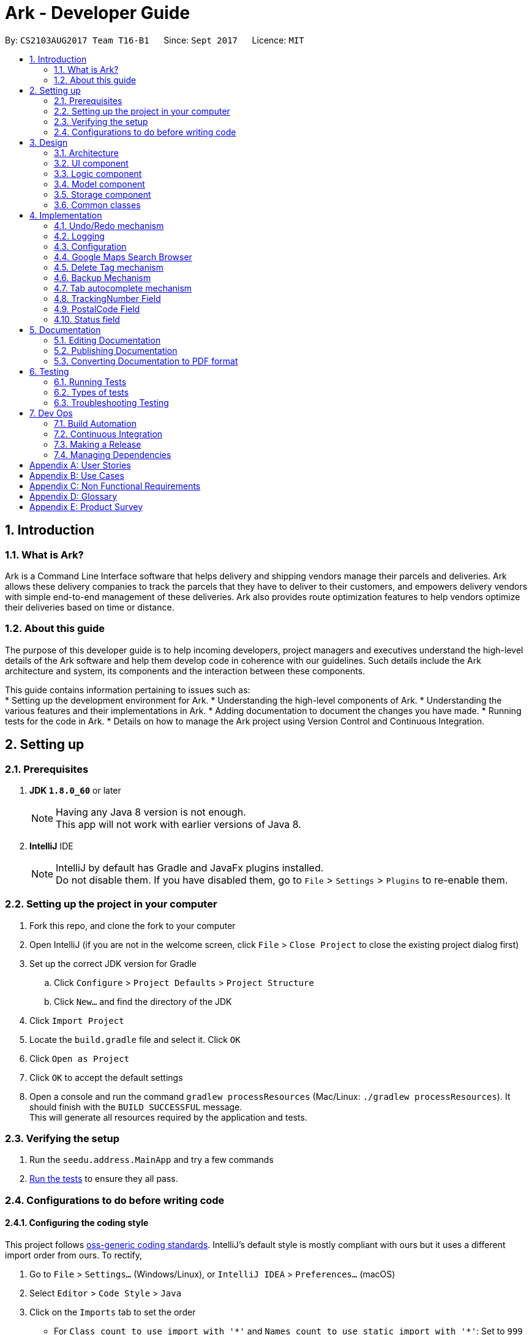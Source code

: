 = Ark - Developer Guide
:toc:
:toc-title:
:toc-placement: preamble
:sectnums:
:imagesDir: images
:stylesDir: stylesheets
ifdef::env-github[]
:tip-caption: :bulb:
:note-caption: :information_source:
endif::[]
ifdef::env-github,env-browser[:outfilesuffix: .adoc]
:repoURL: https://github.com/CS2103AUG2017-T16-B1/main/tree/master

By: `CS2103AUG2017 Team T16-B1`      Since: `Sept 2017`      Licence: `MIT`

== Introduction

=== What is Ark?
Ark is a Command Line Interface software that helps delivery and shipping vendors manage their parcels and deliveries.
Ark allows these delivery companies to track the parcels that they have to deliver to their customers, and empowers
delivery vendors with simple end-to-end management of these deliveries. Ark also provides route optimization features
to help vendors optimize their deliveries based on time or distance.

=== About this guide
The purpose of this developer guide is to help incoming developers, project managers and executives understand the
high-level details of the Ark software and help them develop code in coherence with our guidelines. Such details
include the Ark architecture and system, its components and the interaction between these components. +

This guide contains information pertaining to issues such as: +
* Setting up the development environment for Ark.
* Understanding the high-level components of Ark.
* Understanding the various features and their implementations in Ark.
* Adding documentation to document the changes you have made.
* Running tests for the code in Ark.
* Details on how to manage the Ark project using Version Control and Continuous Integration.

== Setting up

=== Prerequisites

. *JDK `1.8.0_60`* or later
+
[NOTE]
Having any Java 8 version is not enough. +
This app will not work with earlier versions of Java 8.
+

. *IntelliJ* IDE
+
[NOTE]
IntelliJ by default has Gradle and JavaFx plugins installed. +
Do not disable them. If you have disabled them, go to `File` > `Settings` > `Plugins` to re-enable them.


=== Setting up the project in your computer

. Fork this repo, and clone the fork to your computer
. Open IntelliJ (if you are not in the welcome screen, click `File` > `Close Project` to close the existing project
dialog first)
. Set up the correct JDK version for Gradle
.. Click `Configure` > `Project Defaults` > `Project Structure`
.. Click `New...` and find the directory of the JDK
. Click `Import Project`
. Locate the `build.gradle` file and select it. Click `OK`
. Click `Open as Project`
. Click `OK` to accept the default settings
. Open a console and run the command `gradlew processResources` (Mac/Linux: `./gradlew processResources`). It should
finish with the `BUILD SUCCESSFUL` message. +
This will generate all resources required by the application and tests.

=== Verifying the setup

. Run the `seedu.address.MainApp` and try a few commands
. link:#testing[Run the tests] to ensure they all pass.

=== Configurations to do before writing code

==== Configuring the coding style

This project follows https://oss-generic.github.io/process/codingStandards/CodingStandard-Java.html[oss-generic coding
standards]. IntelliJ's default style is mostly compliant with ours but it uses a different import order from ours. To
rectify,

. Go to `File` > `Settings...` (Windows/Linux), or `IntelliJ IDEA` > `Preferences...` (macOS)
. Select `Editor` > `Code Style` > `Java`
. Click on the `Imports` tab to set the order

* For `Class count to use import with '\*'` and `Names count to use static import with '*'`: Set to `999` to prevent
IntelliJ from contracting the import statements
* For `Import Layout`: The order is `import static all other imports`, `import java.\*`, `import javax.*`,
`import org.\*`, `import com.*`, `import all other imports`. Add a `<blank line>` between each `import`

Optionally, you can follow the <<UsingCheckstyle#, UsingCheckstyle.adoc>> document to configure Intellij to check
style-compliance as you write code.

==== Updating documentation to match your fork

After forking the repo, links in the documentation will still point to the `CS2103AUG2017-T16-B1/main` repo. If you
plan to develop this as a separate product (i.e. instead of contributing to the `CS2103AUG2017-T16-B1/main`) ,
you should replace the URL in the variable `repoURL` in `DeveloperGuide.adoc` and `UserGuide.adoc` with the
URL of your fork.

==== Setting up CI

Set up Travis to perform Continuous Integration (CI) for your fork. See <<UsingTravis#, UsingTravis.adoc>> to learn how
to set it up.

Optionally, you can set up AppVeyor as a second CI (see <<UsingAppVeyor#, UsingAppVeyor.adoc>>).

[NOTE]
Having both Travis and AppVeyor ensures your App works on both Unix-based platforms and Windows-based platforms
(Travis is Unix-based and AppVeyor is Windows-based)

==== Getting started with coding

When you are ready to start coding,

Before you start contributing to Ark, get some sense of the overall design by reading the
 link:#architecture[Architecture] section.

== Design

=== Architecture

image::Architecture.png[width="600"]
_Figure 2.1.1 : Architecture Diagram_

The *_Architecture Diagram_* given above explains the high-level design of the App. Given below is a quick overview of
each component.

[TIP]
The `.pptx` files used to create diagrams in this document can be found in the link:{repoURL}/docs/diagrams/[diagrams]
folder. To update a diagram, modify the diagram in the pptx file, select the objects of the diagram, and choose `Save
as picture`.

`Main` has only one class called link:{repoURL}/src/main/java/seedu/address/MainApp.java[`MainApp`]. It is responsible
for,

* At app launch: Initializes the components in the correct sequence, and connects them up with each other.
* At shut down: Shuts down the components and invokes cleanup method where necessary.

link:#common-classes[*`Commons`*] represents a collection of classes used by multiple other components. Two of those
classes play important roles at the architecture level.

* `EventsCenter` : This class (written using https://github.com/google/guava/wiki/EventBusExplained[Google's Event Bus
library]) is used by components to communicate with other components using events (i.e. a form of _Event Driven_ design)
* `LogsCenter` : Used by many classes to write log messages to the App's log file.

The rest of the App consists of four components.

* link:#ui-component[*`UI`*] : The UI of the App.
* link:#logic-component[*`Logic`*] : The command executor.
* link:#model-component[*`Model`*] : Holds the data of the App in-memory.
* link:#storage-component[*`Storage`*] : Reads data from, and writes data to, the hard disk.

Each of the four components

* Defines its _API_ in an `interface` with the same name as the Component.
* Exposes its functionality using a `{Component Name}Manager` class.

For example, the `Logic` component (see the class diagram given below) defines it's API in the `Logic.java` interface
and exposes its functionality using the `LogicManager.java` class.

image::LogicClassDiagram.png[width="800"]
_Figure 2.1.2 : Class Diagram of the Logic Component_

[discrete]
==== Events-Driven nature of the design

The _Sequence Diagram_ below shows how the components interact for the scenario where the user issues the command
`delete 1`.

image::SDforDeletePerson.png[width="800"]
_Figure 2.1.3a : Component interactions for `delete 1` command (part 1)_

[NOTE]
Note how the `Model` simply raises a `AddressBookChangedEvent` when the address book data are changed, instead of
asking the `Storage` to save the updates to the hard disk.

The diagram below shows how the `EventsCenter` reacts to that event, which eventually results in the updates being
saved to the hard disk and the status bar of the UI being updated to reflect the 'Last Updated' time.

image::SDforDeletePersonEventHandling.png[width="800"]
_Figure 2.1.3b : Component interactions for `delete 1` command (part 2)_

[NOTE]
Note how the event is propagated through the `EventsCenter` to the `Storage` and `UI` without `Model` having to be
coupled to either of them. This is an example of how this Event Driven approach helps us reduce direct coupling between
components.

The sections below give more details of each component.

=== UI component

image::UiClassDiagram.png[width="800"]
_Figure 2.2.1 : Structure of the UI Component_

*API* : link:{repoURL}/src/main/java/seedu/address/ui/Ui.java[`Ui.java`]

The UI consists of a `MainWindow` that is made up of parts e.g.`CommandBox`, `ResultDisplay`, `ParcelListPanel`,
`StatusBarFooter`, `BrowserPanel` etc. All these, including the `MainWindow`, inherit from the abstract `UiPart` class.

The `UI` component uses JavaFx UI framework. The layout of these UI parts are defined in matching `.fxml` files that
are in the `src/main/resources/view` folder. For example, the layout of the
link:{repoURL}/src/main/java/seedu/address/ui/MainWindow.java[`MainWindow`] is specified in
link:{repoURL}/src/main/resources/view/MainWindow.fxml[`MainWindow.fxml`]

The `UI` component,

* Executes user commands using the `Logic` component.
* Binds itself to some data in the `Model` so that the UI can auto-update when data in the `Model` change.
* Responds to events raised from various parts of the App and updates the UI accordingly.

=== Logic component

image::LogicClassDiagram.png[width="800"]
_Figure 2.3.1 : Structure of the Logic Component_

image::LogicCommandClassDiagram.png[width="800"]
_Figure 2.3.2 : Structure of Commands in the Logic Component. This diagram shows finer details concerning `XYZCommand`
and `Command` in Figure 2.3.1_

*API* :
link:{repoURL}/src/main/java/seedu/address/logic/Logic.java[`Logic.java`]

.  `Logic` uses the `AddressBookParser` class to parse the user command.
.  This results in a `Command` object which is executed by the `LogicManager`.
.  The command execution can affect the `Model` (e.g. adding a parcel) and/or raise events.
.  The result of the command execution is encapsulated as a `CommandResult` object which is passed back to the `Ui`.

Given below is the Sequence Diagram for interactions within the `Logic` component for the `execute("delete 1")` API
call.

image::DeleteParcelSdForLogic.png[width="800"]
_Figure 2.3.1 : Interactions Inside the Logic Component for the `delete 1` Command_

=== Model component

image::ModelClassDiagram.png[width="800"]
_Figure 2.4.1 : Structure of the Model Component_

*API* : link:{repoURL}/src/main/java/seedu/address/model/Model.java[`Model.java`]

The `Model`,

* stores a `UserPref` object that represents the user's preferences.
* stores the data from interactions with AddressBook.
* exposes an unmodifiable `ObservableList<ReadOnlyParcel>` that can be 'observed' e.g. the UI can be bound to this list
so that the UI automatically updates when the data in the list change.
* does not depend on any of the other three components.

=== Storage component

image::StorageClassDiagram.png[width="800"]
_Figure 2.5.1 : Structure of the Storage Component_

*API* : link:{repoURL}/src/main/java/seedu/address/storage/Storage.java[`Storage.java`]

The `Storage` component,

* can save `UserPref` objects in json format and read it back.
* can save the Address Book data in xml format and read it back.

=== Common classes

Classes used by multiple components are in the `seedu.addressbook.commons` package.

== Implementation

This section describes some noteworthy details on how certain features are implemented.

// tag::undoredo[]
=== Undo/Redo mechanism

The undo/redo mechanism is facilitated by an `UndoRedoStack`, which resides inside `LogicManager`. It supports undoing
and redoing of commands that modifies the state of address book (e.g. `add`, `edit`). Such commands will inherit from
`UndoableCommand`.

`UndoRedoStack` only deals with `UndoableCommands`. Commands that cannot be undone will inherit from `Command` instead.
The following diagram shows the inheritance diagram for commands:

image::LogicCommandClassDiagram.png[width="800"]

As you can see from the diagram, `UndoableCommand` adds an extra layer between the abstract `Command` class and
concrete commands that can be undone, such as the `DeleteCommand`. Note that extra tasks need to be done when executing
a command in an _undoable_ way, such as saving the state of the address book before execution. `UndoableCommand`
contains the high-level algorithm for those extra tasks while the child classes implements the details of how to execute
the specific command. Note that this technique of putting the high-level algorithm in the parent class and lower-level
steps of the algorithm in child classes is also known as the
https://www.tutorialspoint.com/design_pattern/template_pattern.htm[template pattern].

Commands that are not undoable are implemented this way:
[source,java]
----
public class ListCommand extends Command {
    @Override
    public CommandResult execute() {
        // ... list logic ...
    }
}
----

With the extra layer, the commands that are undoable are implemented this way:
[source,java]
----
public abstract class UndoableCommand extends Command {
    @Override
    public CommandResult execute() {
        // ... undo logic ...

        executeUndoableCommand();
    }
}

public class DeleteCommand extends UndoableCommand {
    @Override
    public CommandResult executeUndoableCommand() {
        // ... delete logic ...
    }
}
----

Suppose that the user has just launched the application. The `UndoRedoStack` will be empty at the beginning.

The user executes a new `UndoableCommand`, `delete 5`, to delete the 5th parcel in the address book. The current state
of the address book is saved before the `delete 5` command executes. The `delete 5` command will then be pushed onto
the `undoStack` (the current state is saved together with the command).

image::UndoRedoStartingStackDiagram.png[width="800"]

As the user continues to use the program, more commands are added into the `undoStack`. For example, the user may
execute `add n/David ...` to add a new parcel.

image::UndoRedoNewCommand1StackDiagram.png[width="800"]

[NOTE]
If a command fails its execution, it will not be pushed to the `UndoRedoStack` at all.

The user now decides that adding the parcel was a mistake, and decides to undo that action using `undo`.

We will pop the most recent command out of the `undoStack` and push it back to the `redoStack`. We will restore the
address book to the state before the `add` command executed.

image::UndoRedoExecuteUndoStackDiagram.png[width="800"]

[NOTE]
If the `undoStack` is empty, then there are no other commands left to be undone, and an `Exception` will be thrown when
popping the `undoStack`.

The following sequence diagram shows how the undo operation works:

image::UndoRedoSequenceDiagram.png[width="800"]

The redo does the exact opposite (pops from `redoStack`, push to `undoStack`, and restores the address book to the
state after the command is executed).

[NOTE]
If the `redoStack` is empty, then there are no other commands left to be redone, and an `Exception` will be thrown when
popping the `redoStack`.

The user now decides to execute a new command, `clear`. As before, `clear` will be pushed into the `undoStack`. This
time the `redoStack` is no longer empty. It will be purged as it no longer make sense to redo the `add n/David` command
(this is the behavior that most modern desktop applications follow).

image::UndoRedoNewCommand2StackDiagram.png[width="800"]

Commands that are not undoable are not added into the `undoStack`. For example, `list`, which inherits from `Command`
rather than `UndoableCommand`, will not be added after execution:

image::UndoRedoNewCommand3StackDiagram.png[width="800"]

The following activity diagram summarize what happens inside the `UndoRedoStack` when a user executes a new command:

image::UndoRedoActivityDiagram.png[width="200"]

==== Design Considerations

**Aspect: Implementation of `UndoableCommand`** +

* **Alternative 1 (current choice):** Add a new abstract method `executeUndoableCommand()` +
** **Pros:** We will not lose any undone/redone functionality as it is now part of the default behaviour. Classes that
deal with `Command` do not have to know that `executeUndoableCommand()` exist. +
** **Cons:** Hard for new developers to understand the template pattern. +
* **Alternative 2:** Just override `execute()` +
** **Pros:** Does not involve the template pattern, easier for new developers to understand. +
** **Cons:** Classes that inherit from `UndoableCommand` must remember to call `super.execute()`, or lose the ability to
undo/redo.

---

**Aspect: How undo & redo executes** +

* **Alternative 1 (current choice):** Saves the entire address book. +
** **Pros:** Easy to implement. +
** **Cons:** May have performance issues in terms of memory usage. +
* **Alternative 2:** Individual command knows how to undo/redo by itself. +
** **Pros:** Will use less memory (e.g. for `delete`, just save the parcel being deleted). +
** **Cons:** We must ensure that the implementation of each individual command are correct.

---

* **Aspect: Type of commands that can be undone/redone** +

* **Alternative 1 (current choice):** Only include commands that modifies the address book (`add`, `clear`, `edit`). +
** **Pros:** We only revert changes that are hard to change back (the view can easily be re-modified as no data are
lost). +
** **Cons:** User might think that undo also applies when the list is modified (undoing filtering for example), only to
realize that it does not do that, after executing `undo`. +
* **Alternative 2:** Include all commands. +
** **Pros:** Might be more intuitive for the user. +
** **Cons:** User have no way of skipping such commands if he or she just want to reset the state of the address book and
not the view. +
** **Additional Info:** See our discussion
https://github.com/se-edu/addressbook-level4/issues/390#issuecomment-298936672[here].

---

**Aspect: Data structure to support the undo/redo commands** +

* **Alternative 1 (current choice):** Use separate stack for undo and redo +
** **Pros:** Easy to understand for new Computer Science student undergraduates to understand, who are likely to be the
new incoming developers of our project. +
** **Cons:** Logic is duplicated twice. For example, when a new command is executed, we must remember to update both
`HistoryManager` and `UndoRedoStack`. +
* **Alternative 2:** Use `HistoryManager` for undo/redo +
** **Pros:** We do not need to maintain a separate stack, and just reuse what is already in the codebase. +
** **Cons:** Requires dealing with commands that have already been undone: We must remember to skip these commands.
Violates Single Responsibility Principle and Separation of Concerns as `HistoryManager` now needs to do two different
things. +
// end::undoredo[]

=== Logging

We are using `java.util.logging` package for logging. The `LogsCenter` class is used to manage the logging levels and
logging destinations.

* The logging level can be controlled using the `logLevel` setting in the configuration file
(See link:#configuration[Configuration])
* The `Logger` for a class can be obtained using `LogsCenter.getLogger(Class)` which will log messages according to the
specified logging level
* Currently log messages are output through: `Console` and to a `.log` file.

*Logging Levels*

* `SEVERE` : Critical problem detected which may possibly cause the termination of the application
* `WARNING` : Can continue, but with caution
* `INFO` : Information showing the noteworthy actions by the App
* `FINE` : Details that is not usually noteworthy but may be useful in debugging e.g. print the actual list instead of
just its size

=== Configuration

Certain properties of the application can be controlled (e.g App name, logging level) through the configuration file
(default: `config.json`).

=== Google Maps Search Browser

The google maps search browser enhancement resides within the `BrowserPanel`.
It takes in a `ReadOnlyParcel` 's postal code number substring of the parcel's address and concatenates it
to the back of Google Map's search URL prefix to get a URL for the browser to load.

==== Design Considerations

**Aspect: Implementation of Google Maps Search Browser** +

* **Alternative 1 (current choice):** Change browser loadPage URL to Google Map search URL +
** **Pros:** Its easy to implement new methods to load a new URLs if required to display a different URL. +
** **Cons:** The map has no other functionality besides searching for the postal code. +
* **Alternative 2 (future implementation choice):** Implementing through Google Maps API +
** **Pros:** Makes it easier for implementing additional features that utilizes the Maps API which would be required +
 in future versions of the Ark application. +
** **Cons:** More difficult to implement and integrate into a command line interface.

=== Delete Tag mechanism

The delete tag mechanism is facilitated by a `deleteTag` method within the `ModelManager`. It supports the deletion
of tags from every single parcel in Ark.

We first retrieve the list of parcels in Ark and iterate through each parcel and recreate the parcel object using the
original parcel. We then check if tag we want to remove is present in the new parcel's list of tags. If the tag is
present, we remove it, otherwise, we do nothing. We then update the old parcel in Ark with the new parcel with the
updated list of tags.

==== Design Considerations

**Aspect: Implementation of `deleteTagCommand`** +

* **Alternative 1 (current choice):** Add method to delete tags in `ModelManager` +
** **Pros:** It is easy to implement a method to remove every instance where the Tag appears, we only have to be able to
correctly iterate through all the lists of tags. +
** **Cons:** Might be computationally expensive for large number of parcels as Ark will need to iterate through every
Tag to delete them. +
* **Alternative 2:** Maintain a list of tags and where the tags are located+
** **Pros:** Computationally quicker to just find the tag and remove the tag from every parcel in the list of tags +
** **Cons:** More difficult to implement as we have to store an additional list of tags which is linked to each parcel
and has to be updated whenever we edit other parcel details as well.

tag::backup[]

=== Backup Mechanism

The back up mechanism is facilitated by a `backupAddressBook()` method within the `StorageManager`. It supports the
backing up of AddressBook data in Ark. +

image::BackupSequenceDiagram.png[width="600"]

The `backupAddressBook()` method is called automatically when `storageManager` is initialised in `MainApp#init()`,
a method that is called when `Ark` is launched. The method utilises the `StorageManager#saveAddressBook()` method and
stores the backup in the same directory as the main `AddressBook` storage file. The backup file is saved and named with
the name of the main `AddressBook` storage file appended with `-backup.xml`. i.e. If the main `AddressBook` storage file
 is named as `addressbook.xml`, the backup storage file will be saved as `addressbook.xml-backup.xml`.

end::backup[]

==== Design Considerations

**Aspect: Implementation of `StorageManager#backupAddressBook`** +

* **Alternative 1 (current choice):** use the `aveAddressBook()` method to implement logic. +
** **Pros:** It becomes easier to implement method rather than writing out a separate logic for `backupAddressBook()`. It
makes updates easier since enhancements to `saveAddressBook()` will also enhance `backupAddressBook()`. +
** **Cons:** This implementation increases the coupling of `backupAddressBook()` and
`saveAddressBook()` where changes in `saveAddressBook()` are likely to cause changes in `backupAddressBook()`. +
* **Alternative 2:** Separate the implementation of `backupAddressBook()` from `saveAddressBook()` +
** **Pros:** Reduced coupling of `saveAddressBook()` and `backupAddressBook()` and allows the backup file to be saved at a
different location from the main save file. This prevents the backup file from being corrupted if the folder of the
main save file becomes corrupted. +
** **Cons:** More tedious to implement and maintain `backupAddressBook()` since enhancements to the saving feature has to
be implemented in both `saveAddressBook()` and `backupAddressBook()` +

---

**Aspect: Trigger to execute `backupAddressBook`** +
* **Alternative 1 (current choice):** Automatically backup data on Ark on launch of the software. +
** **Pros:** This implementation ensures that the if the user corrupts the data of Ark during a session. The user will be
able to revert to the start of the session, which is ensured to be a workable instance of the Ark software. +
** **Cons:** This does not give the most recent copy of the data of the Ark if many changes were made in a single session. +
* **Alternative 2:** Backup data on Ark every few minutes +
** **Pros:** Provides a very recent copy of the data on Ark. +
** **Cons:** More tedious and difficult to implement. User may also be running another process at that point of time. It
could cause a bottleneck if there is a lot of data to be saved, and multiple backup calls are queued one after the
other. +
* **Alternative 3:** Backup data after a fixed number of `UndoableCommand`s. +
** **Pros:** Provides a very recent copy of the data on Ark. +
** **Cons:** More tedious and difficult to implement. Difficult to determine the optimal amount of data to restore. If
the corruption of the data is caused by a several of commands, it becomes difficult to ensure that the backup file
provides a workable copy of the data of Ark.

tag::import[]
=== Import Mechanism

To use this command, type `import (FILE_NAME)` into the `CommandBox`.

The `Import` mechanism allows users to import parcels from valid `Ark` storage files stored as `.xml` files into the
current instance of `Ark`. This mecahnism is facilitated by a `readAddressBook` method within`XmlAddressBookStorage` to
load the parcels stored in the `xml` file and an `addAllParcels` method defined in `ModelManager` to add the parcels in
the storage file into the current instance of `Ark`. +

Since the `Import` mechanism modifies the state of the data in `Ark`, it has to be undoable. Thus, it inherits from
`UndoableCommands` interface rather than inheriting from the `Command` interface directly. +

[NOTE]
The file to be imported has to be stored in the `./data/import` folder. i.e. calling `import ark.xml` will import the
file `./data/import/ark.xml`. +
If the user enters a file name that is not alphanumeric or a file name that is not in a `.xml` format, the parcel will
throw an Exception. This is to prevent a directory traversal attack on Ark. Read more about directory traversal
attacks link:https://www.acunetix.com/websitesecurity/directory-traversal/[here] +

The following sequence diagram shows how the `import` operation works:

image::ImportSequenceDiagram.png[width="1000"]

[NOTE]
The `ImportCommand` will only add parcels non-duplicate parcels. Duplicate parcels are ignored. If all the parcels to be
 imported into Ark are duplicates, then no parcels are imported and an Exception is thrown.

==== Design Considerations

**Aspect: Implementation of `ImportCommand`** +

* **Alternative 1 (current choice): using `readAddressBook()` to implement the logic `ImportCommand`** +
** **Pros:** It becomes easier to implement method rather than writing out a separate logic to import files. It
makes updates easier since enhancements to `readAddressBook()` will also enhance the import command such as
more supported save file formats. +
** **Cons:** This implementation increases the coupling of the `readAddressBook()` and `ImportCommand` such that changes
 in `readAddressBook()` is likely to cause a change in `ImportCommand`. +
* **Alternative 2:** Implement a parsing logic for `ImportCommand`.
** **Pros:** Reduced coupling of `readAddressBook()` and `ImportCommand`. This gives the developers more freedom on
 adding more file formats that can be imported. +
** **Cons:** More tedious to implement and maintain `ImportCommand` since enhancements to the `readAddressBook()`
feature has to be manually implemented in `ImportCommand` as well.

---

**Aspect: Arguments to import files** +

* **Alternative 1 (current choice):** Backup save files from only one location +
** **Pros:** User will only stored his save files at one location, he will not store them at random locations and lose
track of them. User only has to type the name of the file and does not need to type the full file path to locate
the file. i.e. the user does not need to type `./data/import/Ark.xml`. +
** **Cons:** The user has restrictions on where he can import files from. +
* **Alternative 2:** User can load the files from any directory +
** **Pros:** Allows user to import from his own archived folders anywhere in this computer. +
** **Cons:** More tedious for the user to type in the full file path to locate the .xml file that he wants to import. +

---

**Aspect: Allowed file names that can be imported** +

* **Alternative 1 (current choice):** File Names can only be alphanumeric and be in the `.xml` format. +
** **Pros:** Ark is protected from directory traversal attacks. +
** **Cons:** The user has restrictions on the file naming conventions he can use to name his import files +
* **Alternative 2:** No file name check +
** **Pros:** Allows user to name his files following any conventions and be successfully imported into Ark. +
** **Cons:** Makes Ark vulnerable to simple directory traversal attack where user can access files outside the
`data/import/` directory. +
end::import[]

=== Tab autocomplete mechanism

image::SDforTabAutocomplete.png[width="900"]

The tab autocomplete mechanism is facilitated by the `autocomplete` method residing inside the `Autocompleter`.
It supports the tab autocompletion for possible commands that that match the text in the CommandBox. +

A new `Autocompleter` is initialized when the `CommandBox` is initialized as an attribute of the `CommandBox`. When
the `tab` key is pressed by the user, `CommandBox#processAutocomplete` retrieves the text that is currently in
the `commandTextField` and passes it into the `Autocompleter#autocomplete` as a string. If the string is empty,
`autocomplete` raises a `NewResultAvailableEvent` to prompt the user to use the help command and returns
an empty string. +

If the string is not empty, the text in `commandTextField` will be converted into an array and stored in
`commandBoxTextArray`. If there is only one word in the `commandBoxTextArray`,
`AutoCompleter#processOneWordAutocomplete` will be called and the only word in commandBoxTextArray is passed in as a
string `commandBoxText`. `processOneWordAutocomplete` will then pass `commandBoxText` into `getClosestCommands`.
`getClosestCommands` then iterates through all the possible commands in `commandList` and compares them with
`commandBoxText` using  `AutoComplete#isPossibleMatch` . If `isPossibleMatch` returns true, the command is then stored
inside the arrayList `possibleResults`. After iterating through `commandList`, `getClosestCommands` then returns
`possibleResults`. If there is only one item inside `possibleResults`, `processOneWordAutoComplete` will return it to
`autocomplete` which then returns it to `processAutocomplete`. If there is more than one item, a
`NewResultAvailableEvent` is raised which prompts the user on the possible autocomplete commands available and returns
the original value of `commandBoxText`. +

After `autocomplete` returns a string to `processAutocomplete`, it then passes the string into `CommandBox#replaceText`
to replace the text in `commandFieldText` with the string. +

==== Design Considerations

**Aspect: Implementation of `autocomplete`** +

* **Alternative 1 (current choice):** Create a new `Autocompleter` class to implement `autocomplete` and its helper
functions. +
** **Pros:** Single Responsibility Principle (SRP) is maintained +
** **Cons:** More tedious to implement and test since the feature is implemented in both `Autocompleter` and `CommandBox`.
Also creates coupling between the `Autocompleter` and `CommandBox`. +
* **Alternative 2:** Implement `autocomplete` inside `CommandBox`
** **Pros:** Easier to test since `CommandBoxTest` has already been set up and implemented. +
** **Cons:** `CommandBox` class now has multiple responsibilities, which violates SRP. +=== Tab autocomplete mechanism

start::trackingNumber[]

=== TrackingNumber Field

Parcels have tracking numbers for delivery vendors to keep track of the parcels that they send out on a daily basis.
This feature is important because a single person can have many parcels belonging to him. Tracking numbers are used
to differentiate between the different parcels that are going to be delivered to the same person. Tracking numbers also
serve as a better way of narrowing down and pinpointing parcels of interest since these numbers are more unique

[NOTE]
Presently, the `Tracking Number` Field only has support for Registered Article tracking numbers belonging to SingPost.
You can read more about their Registered Article tracking number
 link:http://www.singpost.com/send-receive/sending-within-singapore/registered-article-local[here].

end::trackingNumber[]

tag::postalCode[]

=== PostalCode Field

The `PostalCode` field is implemented as part of Address. This class stores the postal address of locations in Singapore.
It only accepts values of `s` or `S` followed by 6 digits. The value stored in this class is used to store the postal
code of the address. The value is used to query Google Maps when the `select` command is executed.

[NOTE]
Presently, the `PostalCode` field still does a very relaxed validation and does not completely ensure that the postal
code exists even though it might meet the criteria above. The team is working on producing a database of postal codes
 in Singapore by quering the Google Maps Distance Matrix API. In the meantime, it is assumed that users will enter
 the correct postal code.

end::postalCode[]

tag::status[]

=== Status field

`Status` is used to indicate the current stage of delivery that a parcel is at. It has 4 possible states:

* `PENDING` - This means that the parcel has not been delivered and has not passed the date it is supposed to be
delivered by. +
* `DELIVERING` - This means that the parcel is currently working being delivered to its destination address.
* `COMPLETED` - This indicates that the parcel has been successfully delivered to its destination.
* `OVERDUE` - This state indicates that the parcel has not been delivered and has passed its due date.

These states have different colours codes to allow users to differentiate the `Status` values more easily.

==== Design Considerations

** `Implementation of Status`**

* **Alternative 1 (current choice):** Status is an enum class.
** **Pros:** `Status` should only have fixed values. The user should also not be allowed to create new `Status` objects.
** **Cons:** Less options for the user to alter the `Status` values +
* **Alternative 2:** Allow the user to define any `Status` they wish.
** **Pros:** Users have more versatility on naming conventions
** **Cons:** It becomes more difficult to import data files since different users may use different terminologies to
describe the same status of the parcel.

end::status[]

== Documentation

We use asciidoc for writing documentation.

[NOTE]
We chose asciidoc over Markdown because asciidoc, although a bit more complex than Markdown, provides more flexibility
in formatting.

=== Editing Documentation

See <<UsingGradle#rendering-asciidoc-files, UsingGradle.adoc>> to learn how to render `.adoc` files locally to preview
the end result of your edits. Alternatively, you can download the AsciiDoc plugin for IntelliJ, which allows you to
preview the changes you have made to your `.adoc` files in real-time.

=== Publishing Documentation

See <<UsingTravis#deploying-github-pages, UsingTravis.adoc>> to learn how to deploy GitHub Pages using Travis.

=== Converting Documentation to PDF format

We use https://www.google.com/chrome/browser/desktop/[Google Chrome] for converting documentation to PDF format, as
Chrome's PDF engine preserves hyperlinks used in webpages.

Here are the steps to convert the project documentation files to PDF format.

.  Follow the instructions in <<UsingGradle#rendering-asciidoc-files, UsingGradle.adoc>> to convert the AsciiDoc files
in the `docs/` directory to HTML format.
.  Go to your generated HTML files in the `build/docs` folder, right click on them and select `Open with` ->
`Google Chrome`.
.  Within Chrome, click on the `Print` option in Chrome's menu.
.  Set the destination to `Save as PDF`, then click `Save` to save a copy of the file in PDF format. For best results,
use the settings indicated in the screenshot below.

image::chrome_save_as_pdf.png[width="300"]
_Figure 5.6.1 : Saving documentation as PDF files in Chrome_

== Testing

=== Running Tests

There are three ways to run tests.

[TIP]
The most reliable way to run tests is the 3rd one. The first two methods might fail some GUI tests due to
platform/resolution-specific idiosyncrasies.

*Method 1: Using IntelliJ JUnit test runner*

* To run all tests, right-click on the `src/test/java` folder and choose `Run 'All Tests'`
* To run a subset of tests, you can right-click on a test package, test class, or a test and choose `Run 'ABC'`

*Method 2: Using Gradle*

* Open a console and run the command `gradlew clean allTests` (Mac/Linux: `./gradlew clean allTests`)

[NOTE]
See <<UsingGradle#, UsingGradle.adoc>> for more info on how to run tests using Gradle.

*Method 3: Using Gradle (headless)*

Thanks to the https://github.com/TestFX/TestFX[TestFX] library we use, our GUI tests can be run in the _headless_ mode.
In the headless mode, GUI tests do not show up on the screen. That means the developer can do other things on the
Computer while the tests are running.

To run tests in headless mode, open a console and run the command `gradlew clean headless allTests` (Mac/Linux:
`./gradlew clean headless allTests`)

=== Types of tests

We have two types of tests:

.  *GUI Tests* - These are tests involving the GUI. They include,
.. _System Tests_ that test the entire App by simulating user actions on the GUI. These are in the `systemtests` package.
.. _Unit tests_ that test the individual components. These are in `seedu.address.ui` package.
.  *Non-GUI Tests* - These are tests not involving the GUI. They include,
..  _Unit tests_ targeting the lowest level methods/classes. +
e.g. `seedu.address.commons.StringUtilTest`
..  _Integration tests_ that are checking the integration of multiple code units (those code units are assumed to be
working). +
e.g. `seedu.address.storage.StorageManagerTest`
..  Hybrids of unit and integration tests. These test are checking multiple code units as well as how the are connected
together. +
e.g. `seedu.address.logic.LogicManagerTest`


=== Troubleshooting Testing
**Problem: `HelpWindowTest` fails with a `NullPointerException`.**

* Reason: One of its dependencies, `UserGuide.html` in `src/main/resources/docs` is missing.
* Solution: Execute Gradle task `processResources`.

== Dev Ops

=== Build Automation

See <<UsingGradle#, UsingGradle.adoc>> to learn how to use Gradle for build automation.

=== Continuous Integration

We use https://travis-ci.org/[Travis CI] and https://www.appveyor.com/[AppVeyor] to perform _Continuous Integration_ on
our projects. See <<UsingTravis#, UsingTravis.adoc>> and <<UsingAppVeyor#, UsingAppVeyor.adoc>> for more details.

=== Making a Release

Here are the steps to create a new release.

.  Update the version number in link:{repoURL}/src/main/java/seedu/address/MainApp.java[`MainApp.java`].
.  Generate a JAR file <<UsingGradle#creating-the-jar-file, using Gradle>>.
.  Tag the repo with the version number. e.g. `v0.1`
.  https://help.github.com/articles/creating-releases/[Create a new release using GitHub] and upload the JAR file you
created.

=== Managing Dependencies

A project often depends on third-party libraries. For example, Address Book depends on the
http://wiki.fasterxml.com/JacksonHome[Jackson library] for XML parsing. Managing these _dependencies_ can be automated
using Gradle. For example, Gradle can download the dependencies automatically, which is better than these alternatives. +
a. Include those libraries in the repo (this bloats the repo size) +
b. Require developers to download those libraries manually (this creates extra work for developers)

[appendix]
== User Stories

Priorities: High (must have) - `* * \*`, Medium (nice to have) - `* \*`, Low (unlikely to have) - `*`

[width="100%",cols="8%,<17%,<30%,<45%",options="header",]
|=======================================================================
|Priority |As a ... |I want to ... |So that I can...
|`* * *` |new user |see usage instructions |refer to instructions when I forget how to use the App

|`* * *` |onging user |have a backup of my addressbook data |restore my addressbook if the storage file becomes corrupted

|`* * *` |user |add a new parcel |

|`* * *` |user |delete a parcel |

|`* * *` |user |find a parcel by name |locate details of parcels without having to go through the entire list

|`* * *` |user |filter parcels by tags |view specific parcels that are assigned with specific tags

|`* * *` |user |the browser to automatically search for the address of the selected parcel in Google Maps | so that
I can automatically get information on how to get to an address automatically, on click.

|`* * *` |delivery man who travels a lot |to know the shortest distance from one contact's address to another |

|`* * *` |delivery man who travels a lot |set a reference location |find the shortest distance from my reference
location to a parcel's delivery location

|`* * *` |delivery company |be able to keep track of my deliveries |deliver the packages on time

|`* * *` |delivery company |be alerted for any deliveries to be done today |deliver the packages on time

|`* * *` |delivery company |sort my deliveries by date |know which packages are more urgent to handle

|`* * *` |delivery man|generate deliver route based on my list of deliveries |know schedule for the day

|`* * *` |delivery company |add a list of deliveries in one shot using Comma Separated Values |conveniently parse
information from other sources

|`* * *` |delivery company |add deliveries individually |

|`* * *` |delivery company |check for deliveries close to deadline |better prepare for busy periods

|`* * *` |delivery company |archive completed deliveries |refer to them in the future

|`* *` |new user |to have an autocomplete for the commands |I do not need to remember the format of commands

|`* *` |user |store the sender and receiver addresses |use these addresses as destinations/sources of my deliveries

|`* *` |lazy user |send and receive parcel details to and from other companies |minimize the amount of data inputs

|`* *` |forgetful user |be reminded of a parcel's delivery date (if valid) |in case I forget the date

|`* *` |user |share details with contacts with a specific tag |minimize chance of someone else seeing them by accident

|`* *` |busy user |add and remove tasks |use addressbook as a task manager

|`* *` |user with a changing schedule |edit created tasks |change the details of task

|`* *` |user |assign contacts and locations to tasks |link my tasks with people and places

|`* *` |user |assign an expiry date to tasks |tasks are deleted automatically

|`* *` |lazy user |to be notified of the most optimal path of completing my deliveries based on travelling distance |

|`* *` |user |filter tasks according to location |be notified of deliveries I have at a specific location

|`* *` |forgetful user |view daily deliveries |keep track of daily deliveries

|`* *` |user |retrieve my exact location on my device |remember the current address and store my location

|`*` |new user |input instructions into a chatbot interface |I do not need to remember the format of commands

|`*` |user with many parcels in the address book |sort parcels by name |locate a parcel easily
|=======================================================================

{More to be added}

[appendix]
== Use Cases

(For all use cases below, the *System* is the `AddressBook` and the *Actor* is the `user`, unless specified otherwise)

[discrete]
=== Use case: Delete parcel

*MSS*

1.  User requests to list parcels
2.  AddressBook shows a list of parcels
3.  User requests to delete a specific parcel in the list
4.  AddressBook deletes the parcel
+
Use case ends

*Extensions*

[none]
* 2a. The list is empty
+
Use case ends

* 3a. The given index is invalid
+
[none]
** 3a1. AddressBook shows an error message.
+
Use case resumes at step 2

[discrete]
=== Use case: Add parcel by prompt

*MSS*

1.  User requests to add parcels without further details
2.  AddressBook prompts user to input parcel identification number of parcel to add
3.  User inputs identification number as requested
4.  AddressBook prompts user to input name of recipient of parcel to add
5.  User inputs name of recipient as requested
6.  AddressBook prompts user to input phone number of recipient of parcel to add
7.  User inputs phone number as requested
8.  AddressBook prompts user to input email of recipient of parcel to add
9.  User inputs email as requested
10.  AddressBook prompts user to input delivery address of parcel to add
11.  User inputs address as requested
12.  AddressBook prompts user to input tags of parcel to add
13.  User inputs tags as requested [optional]
14.  AddressBook adds parcel
+
Use case ends

*Extensions*

[none]
* 3a. The user does not input a parcel identification number
+
[none]
** 3a1. AddressBook shows an error message
+
Use case resumes at step 2

[none]
* 5a. The user does not input a name
+
[none]
** 5a1. AddressBook shows an error message
+
Use case resumes at step 4

* 7a. The user does not input a valid phone number
+
[none]
** 7a1. AddressBook shows an error message
+
Use case resumes at step 6

[none]
* 9a. The user does not input a valid email
+
[none]
** 9a1. AddressBook shows an error message
+
Use case resumes at step 8

* 11a. The user does not input a valid address
+
[none]
** 11a1. AddressBook shows an error message
+
Use case resumes at step 10

* 13a. The user does not input a tag
+
[none]
** 13a1. AddressBook shows that no tag has been entered
+
Use case resumes at step 14

[none]
* 14. AddressBook shows error message if same parcel found
+
Use case ends


[discrete]
=== Use case: Upload image of Parcel from local files

*MSS*

1.  User requests to list parcels
2.  AddressBook shows a list of parcels
3.  User requests to upload image of a specific parcel in the list
4.  AddressBook prompts for location of image
5.  User inputs file path
6.  AddressBook updates image
+
Use case ends

*Extensions*

[none]
* 2a. The list is empty
+
Use case ends.

* 6a. The file path given is invalid
+
[none]
** 6a1. AddressBook shows an error message
+
Use case resumes at step 4

* 6b. The file type of file given is invalid
+
[none]
** 6b1. AddressBook shows an error message
+
Use case resumes at step 4

[discrete]
=== Use case: Set user reference location

*MSS*

1.  User requests to set reference location
2.  AddressBook updates reference location
+
Use case ends

{More to be added}

[appendix]
== Non Functional Requirements

.  Should work on any link:#mainstream-os[mainstream OS] as long as it has Java `1.8.0_60` or higher installed.
.  Should be able to hold up to 1000 parcels without a noticeable sluggishness in performance for typical usage.
.  A user with above average typing speed for regular English text (i.e. not code, not system admin commands) should be
able to accomplish most of the tasks faster using commands than using the mouse.
.  Each Command should take at most 1 second to finish execution.
.  Should be able to handle any valid or invalid user input.
.  Should back up data inside the address book each time the user makes changes to the data.
.  Commands that do not require internet connection should still work when the user is not connected to the internet.
.  Should come with automated unit tests.
.  A new user should be able to use basic commands like add and delete without needing to refer to the help window
after their first time using the application.
.  Should allow the user to upload images of any link:#mainstream-image-format[mainstream image format].
.  link:#hash-string[Hash String] of the users personal contact information should only be made up of alphanumeric
characters.
.  Should update the map automatically when the user changes their starting location.

{More to be added}

[appendix]
== Glossary

[[mainstream-os]]
Mainstream OS

....
Windows, Linux, Unix, OS-X
....

[appendix]
== Product Survey

*Product Name*

Author: ...

Pros:

* ...
* ...

Cons:

* ...
* ...

